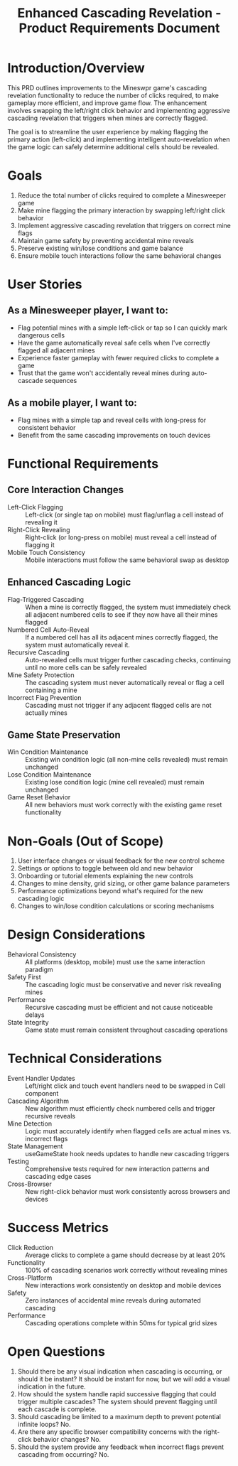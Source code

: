 #+STARTUP: overview
#+TITLE: Enhanced Cascading Revelation - Product Requirements Document
#+STARTUP: showall

* Introduction/Overview
This PRD outlines improvements to the Mineswpr game's cascading revelation
functionality to reduce the number of clicks required, to make gameplay more
efficient, and improve game flow. The enhancement involves swapping the
left/right click behavior and implementing aggressive cascading revelation that
triggers when mines are correctly flagged.

The goal is to streamline the user experience by making flagging the primary
action (left-click) and implementing intelligent auto-revelation when the game
logic can safely determine additional cells should be revealed.

* Goals
1. Reduce the total number of clicks required to complete a Minesweeper game
2. Make mine flagging the primary interaction by swapping left/right click behavior
3. Implement aggressive cascading revelation that triggers on correct mine flags
4. Maintain game safety by preventing accidental mine reveals
5. Preserve existing win/lose conditions and game balance
6. Ensure mobile touch interactions follow the same behavioral changes

* User Stories
** As a Minesweeper player, I want to:
- Flag potential mines with a simple left-click or tap so I can quickly mark
  dangerous cells
- Have the game automatically reveal safe cells when I've correctly flagged all
  adjacent mines
- Experience faster gameplay with fewer required clicks to complete a game
- Trust that the game won't accidentally reveal mines during auto-cascade
  sequences
** As a mobile player, I want to:
- Flag mines with a simple tap and reveal cells with long-press for consistent
  behavior
- Benefit from the same cascading improvements on touch devices

* Functional Requirements
** Core Interaction Changes
- Left-Click Flagging :: Left-click (or single tap on mobile) must
  flag/unflag a cell instead of revealing it
- Right-Click Revealing :: Right-click (or long-press on mobile) must reveal
  a cell instead of flagging it
- Mobile Touch Consistency :: Mobile interactions must follow the same
  behavioral swap as desktop
** Enhanced Cascading Logic
- Flag-Triggered Cascading :: When a mine is correctly flagged, the system
  must immediately check all adjacent numbered cells to see if they now have
  all their mines flagged
- Numbered Cell Auto-Reveal :: If a numbered cell has all its adjacent mines
  correctly flagged, the system must automatically reveal it.
- Recursive Cascading :: Auto-revealed cells must trigger further cascading
  checks, continuing until no more cells can be safely revealed
- Mine Safety Protection :: The cascading system must never automatically
  reveal or flag a cell containing a mine
- Incorrect Flag Prevention :: Cascading must not trigger if any adjacent
  flagged cells are not actually mines
** Game State Preservation
- Win Condition Maintenance :: Existing win condition logic (all non-mine
  cells revealed) must remain unchanged
- Lose Condition Maintenance :: Existing lose condition logic (mine cell
  revealed) must remain unchanged
- Game Reset Behavior :: All new behaviors must work correctly with the
  existing game reset functionality

* Non-Goals (Out of Scope)
1. User interface changes or visual feedback for the new control scheme
2. Settings or options to toggle between old and new behavior
3. Onboarding or tutorial elements explaining the new controls
4. Changes to mine density, grid sizing, or other game balance parameters
5. Performance optimizations beyond what's required for the new cascading logic
6. Changes to win/lose condition calculations or scoring mechanisms

* Design Considerations
- Behavioral Consistency :: All platforms (desktop, mobile) must use the same
  interaction paradigm
- Safety First :: The cascading logic must be conservative and never risk
  revealing mines
- Performance :: Recursive cascading must be efficient and not cause
  noticeable delays
- State Integrity :: Game state must remain consistent throughout cascading
  operations

* Technical Considerations
- Event Handler Updates :: Left/right click and touch event handlers need to
  be swapped in Cell component
- Cascading Algorithm :: New algorithm must efficiently check numbered cells
  and trigger recursive reveals
- Mine Detection :: Logic must accurately identify when flagged cells are
  actual mines vs. incorrect flags
- State Management :: useGameState hook needs updates to handle new cascading
  triggers
- Testing :: Comprehensive tests required for new interaction patterns and
  cascading edge cases
- Cross-Browser :: New right-click behavior must work consistently across
  browsers and devices

* Success Metrics
- Click Reduction :: Average clicks to complete a game should decrease by at
  least 20%
- Functionality :: 100% of cascading scenarios work correctly without
  revealing mines
- Cross-Platform :: New interactions work consistently on desktop and mobile
  devices
- Safety :: Zero instances of accidental mine reveals during automated
  cascading
- Performance :: Cascading operations complete within 50ms for typical grid
  sizes

* Open Questions
1. Should there be any visual indication when cascading is occurring, or should
   it be instant? It should be instant for now, but we will add a visual
   indication in the future.
2. How should the system handle rapid successive flagging that could trigger
   multiple cascades? The system should prevent flagging until each cascade is
   complete.
3. Should cascading be limited to a maximum depth to prevent potential infinite
   loops? No.
4. Are there any specific browser compatibility concerns with the right-click
   behavior changes? No.
5. Should the system provide any feedback when incorrect flags prevent cascading
   from occurring? No.
